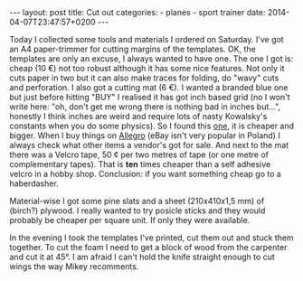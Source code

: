 #+BEGIN_HTML
---
layout: post
title: Cut out
categories:
    - planes
    - sport trainer
date: 2014-04-07T23:47:57+0200
---
#+END_HTML

Today I collected some tools and materials I ordered on Saturday. I've
got an A4 paper-trimmer for cutting margins of the templates. OK, the
templates are only an excuse, I always wanted to have one. The one I
got is: cheap (10 €) not too robust although it has some nice
features. Not only it cuts paper in two but it can also make traces
for folding, do "wavy" cuts and perforation. I also got a cutting mat
(6 €). I wanted a branded blue one but just before hitting "BUY" I
realised it has got inch based grid (no I won't write here: "oh, don't
get me wrong there is nothing bad in inches but...", honestly I think
inches are weird and require lots of nasty Kowalsky's constants when
you do some physics). So I found this [[http://www.goldpol.eu/mata-ciecia-rozmiar-maty45cmx30cm-heyda-cena-zestaw-p-7451.html][one]], it is cheaper and bigger.
When I buy things on [[http://allegro.pl][Allegro]] (eBay isn't very popular in Poland) I
always check what other items a vendor's got for sale. And next to the
mat there was a Velcro tape, 50 ¢ per two metres of tape (or one metre
of complementary tapes). That is *ten* times cheaper than a self
adhesive velcro in a hobby shop. Conclusion: if you want something
cheap go to a haberdasher.

Material-wise I got some pine slats and a sheet (210x410x1,5 mm) of
(birch?) plywood. I really wanted to try posicle sticks and they would
probably be cheaper per square unit. If only they were available.

In the evening I took the templates I've printed, cut them out and
stuck them together. To cut the foam I need to get a block of wood
from the carpenter and cut it at 45°. I am afraid I can't hold the
knife straight enough to cut wings the way Mikey recomments.
